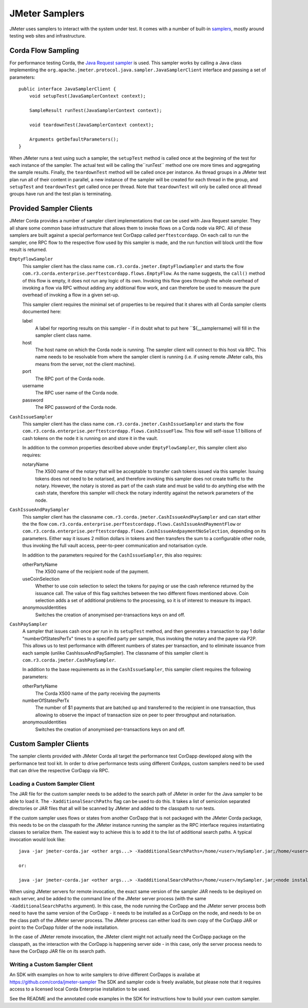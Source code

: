 ===============
JMeter Samplers
===============

JMeter uses samplers to interact with the system under test. It comes with a number of built-in
`samplers <https://jmeter.apache.org/usermanual/component_reference.html#samplers>`_,  mostly
around testing web sites and infrastructure.

Corda Flow Sampling
===================

For performance testing Corda, the `Java Request sampler
<https://jmeter.apache.org/usermanual/component_reference.html#Java_Request>`_ is used. This sampler works by calling
a Java class implementing the ``org.apache.jmeter.protocol.java.sampler.JavaSamplerClient`` interface and passing
a set of parameters::

     public interface JavaSamplerClient {
         void setupTest(JavaSamplerContext context);

         SampleResult runTest(JavaSamplerContext context);

         void teardownTest(JavaSamplerContext context);

         Arguments getDefaultParameters();
     }

When JMeter runs a test using such a sampler, the ``setupTest`` method is called once at the beginning of the test for
each instance of the sampler. The actual test will be calling the``runTest`` method one ore more times and aggregating
the sample results. Finally, the ``teardownTest`` method will be called once per instance. As thread groups in a JMeter
test plan run all of their content in parallel, a new instance of the sampler will be created for each thread in the
group, and ``setupTest`` and ``teardownTest`` get called once per thread. Note that ``teardownTest`` will only be called
once all thread groups have run and the test plan is terminating.

Provided Sampler Clients
========================

JMeter Corda provides a number of sampler client implementations that can be used with Java Request sampler. They all
share some common base infrastructure that allows them to invoke flows on a Corda node via RPC. All of these samplers
are built against a special performance test CorDapp called ``perftestcordapp``. On each call to run the sampler, one
RPC flow to the respective flow used by this sampler is made, and the run function will block until the flow result is
returned.

``EmptyFlowSampler``
  This sampler client has the class name ``com.r3.corda.jmeter.EmptyFlowSampler`` and starts the flow
  ``com.r3.corda.enterprise.perftestcordapp.flows.EmptyFlow``. As the name suggests, the ``call()`` method of this flow
  is empty, it does not run any logic of its own. Invoking this flow goes through the whole overhead of invoking a flow
  via RPC without adding any additional flow work, and can therefore be used to measure the pure overhead of invoking
  a flow in a given set-up.

  .. image:: resources/empty-flow-sampler.png
     :scale: 85%

  This sampler client requires the minimal set of properties to be required that it shares with all Corda sampler
  clients documented here:

  label
    A label for reporting results on this sampler - if in doubt what to put here ``${__samplername} will fill in the
    sampler client class name.

  host
    The host name on which the Corda node is running. The sampler client will connect to this host via RPC. This name needs
    to be resolvable from where the sampler client is running (i.e. if using remote JMeter calls, this means from the
    server, not the client machine).

  port
    The RPC port of the Corda node.

  username
    The RPC user name of the Corda node.

  password
    The RPC password of the Corda node.

``CashIssueSampler``
  This sampler client has the class name ``com.r3.corda.jmeter.CashIssueSampler`` and starts the flow
  ``com.r3.corda.enterprise.perftestcordapp.flows.CashIssueFlow``. This flow will self-issue 1.1 billions
  of cash tokens on the node it is running on and store it in the vault.

  .. image:: resources/cash-issue-sampler.png
     :scale: 85%

  In addition to the common properties described above under ``EmptyFlowSampler``, this sampler client also requires:

  notaryName
    The X500 name of the notary that will be acceptable to transfer cash tokens issued via this sampler. Issuing tokens
    does not need to be notarised, and therefore invoking this sampler does not create traffic to the notary. However,
    the notary is stored as part of the cash state and must be valid to do anything else with the cash state, therefore
    this sampler will check the notary indentity against the network parameters of the node.

``CashIssueAndPaySampler``
  This sampler client has the classname ``com.r3.corda.jmeter.CashIssueAndPaySampler`` and can start either the
  the flow ``com.r3.corda.enterprise.perftestcordapp.flows.CashIssueAndPaymentFlow`` or
  ``com.r3.corda.enterprise.perftestcordapp.flows.CashIssueAndpaymentNoSelection``, depending on its parameters.
  Either way it issues 2 million dollars in tokens and then transfers the sum to a configurable other node, thus
  invoking the full vault access, peer-to-peer communication and notarisation cycle.

  .. image:: resources/cash-issue-and-pay-sampler.png
     :scale: 85%

  In addition to the parameters required for the ``CashIssueSampler``, this also requires:

  otherPartyName
    The X500 name of the recipient node of the payment.

  useCoinSelection
    Whether to use coin selection to select the tokens for paying or use the cash reference returned by the issuance
    call. The value of this flag switches between the two different flows mentioned above. Coin selection adds a set
    of additional problems to the processing, so it is of interest to measure its impact.

  anonymousIdentities
    Switches the creation of anonymised per-transactions keys on and off.

``CashPaySampler``
  A sampler that issues cash once per run in its ``setupTest`` method, and then generates a transaction to pay 1 dollar "numberOfStatesPerTx" times
  to a specified party per sample, thus invoking the notary and the payee via P2P.
  This allows us to test performance with different numbers of states per transaction, and to eliminate issuance from
  each sample (unlike CashIssueAndPaySampler).
  The classname of this sampler client is ``com.r3.corda.jmeter.CashPaySampler``.

  .. image:: resources/cash-pay-sampler.png
     :scale: 85%

  In addition to the base requirements as in the ``CashIssueSampler``, this sampler client requires the following
  parameters:

  otherPartyName
     The Corda X500 name of the party receiving the payments

  numberOfStatesPerTx
     The number of $1 payments that are batched up and transferred to the recipient in one transaction, thus allowing
     to observe the impact of transaction size on peer to peer throughput and notarisation.

  anonymousIdentities
     Switches the creation of anonymised per-transactions keys on and off.

Custom Sampler Clients
======================

The sampler clients provided with JMeter Corda all target the performance test CorDapp developed along with the
performance test tool kit. In order to drive performance tests using different CorApps, custom samplers need to be
used that can drive the respective CorDapp via RPC.

Loading a Custom Sampler Client
-------------------------------

The JAR file for the custom sampler needs to be added to the search path of JMeter in order for the Java sampler to
be able to load it. The ``-XadditionalSearchPaths`` flag can be used to do this. It takes a list of semicolon separated
directories or JAR files that all will be scanned by JMeter and added to the classpath to run tests.

If the custom sampler uses flows or states from another CorDapp that is not packaged with the
JMeter Corda package, this needs to be on the classpath for the JMeter instance running the sampler as the RPC interface
requires instantiating classes to serialize them. The easiest way to achieve this is to add it to the list of additional
search paths. A typical invocation would look like::

  java -jar jmeter-corda.jar <other args...> -XaddditionalSearchPaths=/home/<user>/mySampler.jar;/home/<user>/myCorDapp.jar

  or:

  java -jar jmeter-corda.jar <other args...> -XaddditionalSearchPaths=/home/<user>/mySampler.jar;<node installation dir>/cordapps/myCordapp.jar

When using JMeter servers for remote invocation, the exact same version of the sampler JAR needs to be deployed on each
server, and be added to the command line of the JMeter server process (with the same ``-XadditionalSearchPaths`` argument).
In this case, the node running the CorDapp and the JMeter server process both need to have the same version of the CorDapp - it needs to be
installed as a CorDapp on the node, and needs to be on the class path of the JMeter server process. The JMeter process can either load its own
copy of the CorDapp JAR or point to the CorDapp folder of the node installation.

In the case of JMeter remote invocation, the JMeter client might not actually  need the CorDapp package on the classpath,
as the interaction with the CorDapp is happening server side - in this case, only the server process needs to have the CorDapp JAR
file on its search path.


Writing a Custom Sampler Client
-------------------------------

An SDK with examples on how to write samplers to drive different CorDapps is availabe at https://github.com/corda/jmeter-sampler
The SDK and sampler code is freely available, but please note that it requires access to a licensed local Corda Enterprise installation
to be used.

See the README and the annotated code examples in the SDK for instructions how to build your own custom sampler.